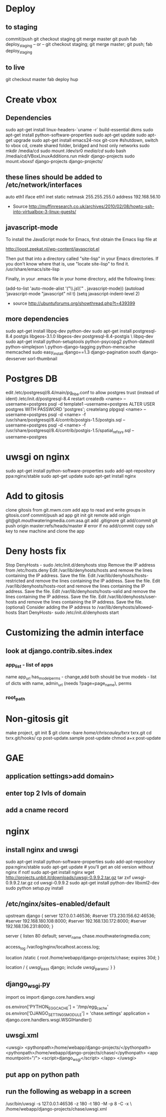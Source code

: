 * Deploy
** to staging
commit/push
git checkout staging
git merge master
git push
fab deploy_staging
-- or --
git checkout staging; git merge master; git push; fab deploy_staging
** to live
git checkout master
fab deploy hup

* Create vbox
** Dependencies
  sudo apt-get install linux-headers-`uname -r` build-essential dkms
  sudo apt-get install python-software-properties
  sudo apt-get update
  sudo apt-get upgrade
  sudo apt-get install emacs24-nox git-core
  #shutdown, switch to vbox cd, create shared folder, bridged and host only networks
  sudo mkdir /media/cd
  sudo mount /dev/sr0 /media/cd/
  sudo bash /media/cd/VBoxLinuxAdditions.run 
  mkdir django-projects
  sudo mount.vboxsf django-projects django-projects/
** these lines should be added to /etc/network/interfaces
auto eth1
iface eth1 inet static
    netmask 255.255.255.0
    address 192.168.56.10
 - Source
   http://muffinresearch.co.uk/archives/2010/02/08/howto-ssh-into-virtualbox-3-linux-guests/
** javascript-mode
To install the JavaScript mode for Emacs, first obtain the Emacs lisp file at 

http://joost.zeekat.nl/wp-content/javascript.el

Then put that into a directory called "site-lisp" in your Emacs directories.
If you don't know where that is, use "locate site-lisp" to find it.
/usr/share/emacs/site-lisp

Finally, in your .emacs file in your home directory, add the following lines:

(add-to-list 'auto-mode-alist '("\\.js\\'" . javascript-mode))
(autoload 'javascript-mode "javascript" nil t)
(setq javascript-indent-level 2)

 - source
   http://ubuntuforums.org/showthread.php?t=439399
** more dependencies
sudo apt-get install libpq-dev python-dev
sudo apt-get install postgresql-8.4 postgis libgeos-3.1.0 libgeos-dev postgresql-8.4-postgis \
     libpq-dev
sudo apt-get install python-setuptools python-psycopg2 python-dateutil python-simplejson \
     python-django-tagging python-memcache memcached
sudo easy_install django==1.3 django-pagination south django-devserver sorl-thumbnail
* Postgres DB
edit /etc/postgresql/8.4/main/pg_hba.conf to allow postgres trust (instead of ident)
/etc/init.d/postgresql-8.4 restart
createdb <name> --username=postgres
psql -d template1 --username=postgres
ALTER USER postgres WITH PASSWORD 'postgres';
\q
createlang plpgsql <name> --username=postgres
psql -d <name> -f /usr/share/postgresql/8.4/contrib/postgis-1.5/postgis.sql --username=postgres
psql -d <name> -f /usr/share/postgresql/8.4/contrib/postgis-1.5/spatial_ref_sys.sql --username=postgres
* uwsgi on nginx
sudo apt-get install python-software-properties
sudo add-apt-repository ppa:nginx/stable
sudo apt-get update
sudo apt-get install nginx

* Add to gitosis
  clone gitosis from git.mwm.com
  add app to read and write groups in gitosis.conf
  commit/push
  ad app
  git init
  git remote add origin git@git.mouthwateringmedia.com:asa.git
  add .gitignore
  git add/commit 
  git push origin master:refs/heads/master # error if no add/commit
  copy ssh key to new machine and clone the app
* Deny hosts fix
Stop DenyHosts - sudo /etc/init.d/denyhosts stop
Remove the IP address from /etc/hosts.deny
Edit /var/lib/denyhosts/hosts and remove the lines containing the IP address. Save the file.
Edit /var/lib/denyhosts/hosts-restricted and remove the lines containing the IP address. Save the file.
Edit /var/lib/denyhosts/hosts-root and remove the lines containing the IP address. Save the file.
Edit /var/lib/denyhosts/hosts-valid and remove the lines containing the IP address. Save the file.
Edit /var/lib/denyhosts/user-hosts and remove the lines containing the IP address. Save the file.
(optional) Consider adding the IP address to /var/lib/denyhosts/allowed-hosts
Start DenyHosts- sudo /etc/init.d/denyhosts start
* Customizing the admin interface
** look at django.contrib.sites.index
*** app_list - list of apps
    name
    app_url
    has_model_perms - change,add both should be true
    models - list of dicts with name, admin_url (needs ?page=page_name), perms
*** root_path
* Non-gitosis git
make project, git init
$ git clone --bare /home/chriscauley/txrx/ txrx.git
cd txrx.git/hooks/
cp post-update.sample  post-update
chmod a+x post-update
* GAE
** application settings>add domain>
** enter top 2 lvls of domain
** add a cname record
* nginx
** install nginx and uwsgi
sudo apt-get install python-software-properties
sudo add-apt-repository ppa:nginx/stable
sudo apt-get update # you'll get an old version without nginx if not!
sudo apt-get install nginx
wget http://projects.unbit.it/downloads/uwsgi-0.9.9.2.tar.gz
tar zxf uwsgi-0.9.9.2.tar.gz 
cd uwsgi-0.9.9.2
sudo apt-get install python-dev libxml2-dev
sudo python setup.py install
** /etc/nginx/sites-enabled/default
upstream django {
        server 127.0.0.1:46536;
        #server 173.230.156.62:46536;
        #server 192.168.180.108:8000;
        #server 192.168.130.172:8000;
        #server 192.168.136.231:8000;
}

server {
        listen   80 default;
        server_name  chase.mouthwateringmedia.com;

        access_log  /var/log/nginx/localhost.access.log;

        location /static {
                root /home/webapp/django-projects/chase;
                expires 30d;
        }

        location / {
                uwsgi_pass  django;
                include     uwsgi_params;
        }
}

** django_wsgi.py
import os
import django.core.handlers.wsgi

os.environ['PYTHON_EGG_CACHE'] = '/tmp/egg_cache'
os.environ['DJANGO_SETTINGS_MODULE'] = 'chase.settings'
application = django.core.handlers.wsgi.WSGIHandler()
** uwsgi.xml
<uwsgi>
    <pythonpath>/home/webapp/django-projects/</pythonpath>
    <pythonpath>/home/webapp/django-projects/chase/</pythonpath>
    <app mountpoint="/">
        <script>django_wsgi</script>
    </app>
</uwsgi>
** put app on python path
** run the following as webapp in a screen
/usr/bin/uwsgi -s 127.0.0.1:46536 -z 180 -t 180 -M -p 8 -C -x \
    /home/webapp/django-projects/chase/uwsgi.xml
